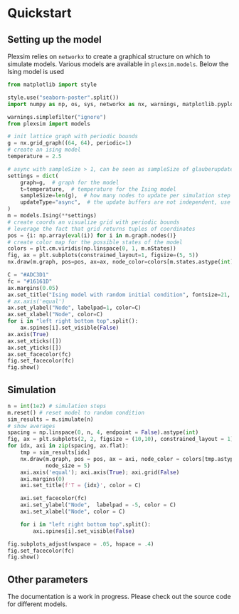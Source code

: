 #+options: num:nil toc:nil

* Quickstart
:properties:
:custom_id: quickstart
:end:
** Setting up the model
Plexsim  relies on  ~networkx~ to  create a  graphical  structure  on which  to
simulate models.  Various models  are available  in ~plexsim.models~.  Below the
Ising model is used
#+begin_src python :eval never-export :file banner/ising_example.png
from matplotlib import style

style.use("seaborn-poster".split())
import numpy as np, os, sys, networkx as nx, warnings, matplotlib.pyplot as plt

warnings.simplefilter("ignore")
from plexsim import models

# init lattice graph with periodic bounds
g = nx.grid_graph((64, 64), periodic=1)
# create an ising model
temperature = 2.5

# async with sampleSize > 1, can be seen as sampleSize of glauberupdates in 1 simulation step
settings = dict(
    graph=g,  # graph for the model
    t=temperature,  # temperature for the Ising model
    sampleSize=len(g),  # how many nodes to update per simulation step (default)
    updateType="async",  # the update buffers are not independent, use sync for dependency(default)
)
m = models.Ising(**settings)
# create coords an visualize grid with periodic bounds
# leverage the fact that grid returns tuples of coordinates
pos = {i: np.array(eval(i)) for i in m.graph.nodes()}
# create color map for the possible states of the model
colors = plt.cm.viridis(np.linspace(0, 1, m.nStates))
fig, ax = plt.subplots(constrained_layout=1, figsize=(5, 5))
nx.draw(m.graph, pos=pos, ax=ax, node_color=colors[m.states.astype(int)], node_size=20)

C = "#ADC3D1"
fc = "#16161D"
ax.margins(0.05)
ax.set_title("Ising model with random initial condition", fontsize=21, color=C)
# ax.axis('equal')
ax.set_ylabel("Node", labelpad=1, color=C)
ax.set_xlabel("Node", color=C)
for i in "left right bottom top".split():
    ax.spines[i].set_visible(False)
ax.axis(True)
ax.set_xticks([])
ax.set_yticks([])
ax.set_facecolor(fc)
fig.set_facecolor(fc)
fig.show()
#+end_src

#+RESULTS:
: [0. 0. 0. ... 0. 1. 0.]

#+attr_rst: :alt ising_example  :align center
[[file:./..//figures/ising_example.png]]

** Simulation 
#+begin_src python :eval never-export :file banner/ising_time_example.png
n = int(1e2) # simulation steps
m.reset() # reset model to random condition
sim_results = m.simulate(n)
# show averages
spacing = np.linspace(0, n, 4, endpoint = False).astype(int)
fig, ax = plt.subplots(2, 2, figsize = (10,10), constrained_layout = 1)
for idx, axi in zip(spacing, ax.flat):
    tmp = sim_results[idx]
    nx.draw(m.graph, pos = pos, ax = axi, node_color = colors[tmp.astype(int)],
            node_size = 5)
    axi.axis('equal'); axi.axis(True); axi.grid(False)
    axi.margins(0)
    axi.set_title(f'T = {idx}', color = C)
    
    axi.set_facecolor(fc)
    axi.set_ylabel("Node",  labelpad = -5, color = C)
    axi.set_xlabel("Node", color = C)
    
    for i in "left right bottom top".split():
        axi.spines[i].set_visible(False)
    
fig.subplots_adjust(wspace = .05, hspace = .4)
fig.set_facecolor(fc)
fig.show()
#+end_src

#+RESULTS:
[[file:banner/ising_time_example.png]]


#+attr_rst: :alt  :align center
[[file:./../figures/ising_time_example.png]]

** Other parameters
The documentation is  a work in progress.  Please check out the  source code for
different models.

